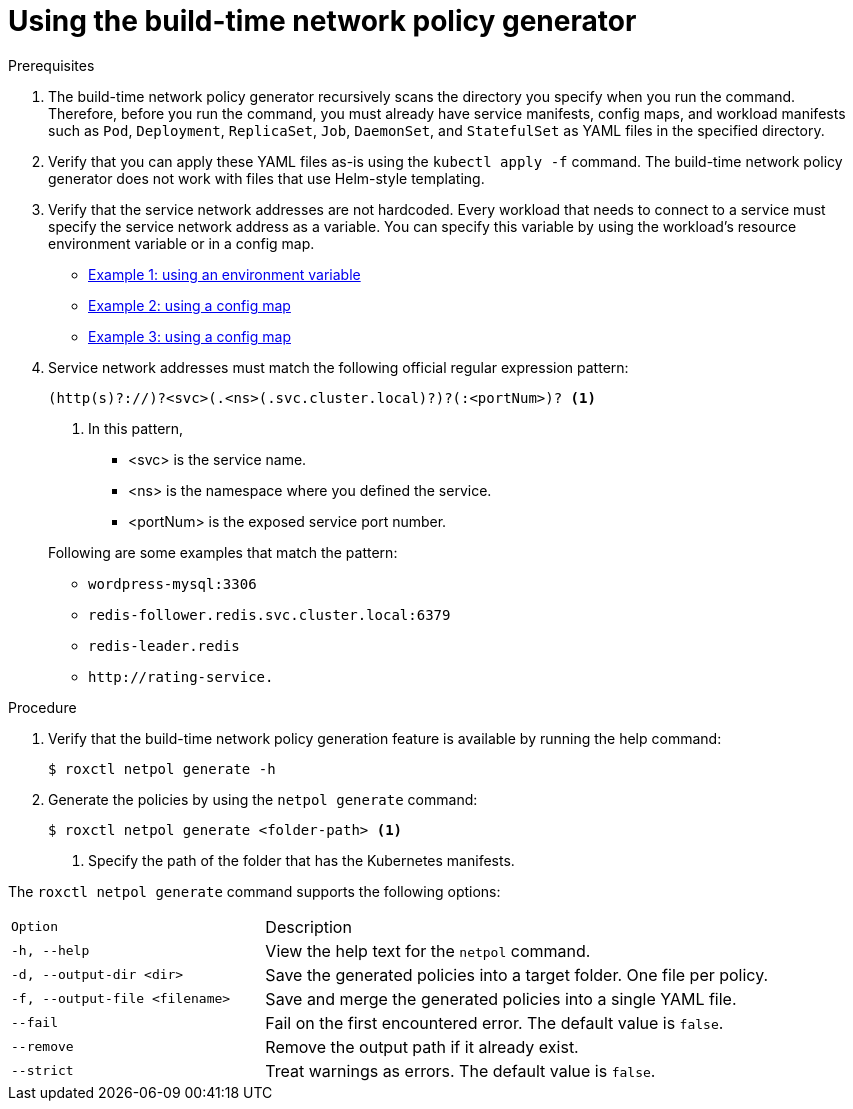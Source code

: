 // Module included in the following assemblies:
//
// * cli/generating-build-time-network-policies.adoc
:_mod-docs-content-type: PROCEDURE
[id="using-the-build-time-network-policy-generator_{context}"]
= Using the build-time network policy generator

.Prerequisites

. The build-time network policy generator recursively scans the directory you specify when you run the command.
Therefore, before you run the command, you must already have service manifests, config maps, and workload manifests such as `Pod`, `Deployment`, `ReplicaSet`, `Job`, `DaemonSet`, and `StatefulSet` as YAML files in the specified directory.
. Verify that you can apply these YAML files as-is using the `kubectl apply -f` command. The build-time network policy generator does not work with files that use Helm-style templating.
. Verify that the service network addresses are not hardcoded. Every workload that needs to connect to a service must specify the service network address as a variable. You can specify this variable by using the workload's resource environment variable or in a config map.

** link:https://github.com/np-guard/cluster-topology-analyzer/blob/c79907c5af22acab35bb034ed0da622311fcf7e8/tests/k8s_guestbook/frontend-deployment.yaml#L25:L28[Example 1: using an environment variable]
** link:https://github.com/np-guard/cluster-topology-analyzer/blob/c79907c5af22acab35bb034ed0da622311fcf7e8/tests/onlineboutique/kubernetes-manifests.yaml#L105:L109[Example 2: using a config map]
** link:https://github.com/np-guard/cluster-topology-analyzer/blob/c79907c5af22acab35bb034ed0da622311fcf7e8/tests/onlineboutique/kubernetes-manifests.yaml#L269:L271[Example 3: using a config map]
. Service network addresses must match the following official regular expression pattern:
+
----
(http(s)?://)?<svc>(.<ns>(.svc.cluster.local)?)?(:<portNum>)? <1>
----
<1> In this pattern,
* <svc> is the service name.
* <ns> is the namespace where you defined the service.
* <portNum> is the exposed service port number.

+
Following are some examples that match the pattern:
* `wordpress-mysql:3306`
* `redis-follower.redis.svc.cluster.local:6379`
* `redis-leader.redis`
* `+http://rating-service.+`


.Procedure
. Verify that the build-time network policy generation feature is available by running the help command:
+
[source,terminal]
----
$ roxctl netpol generate -h
----
. Generate the policies by using the `netpol generate` command:
+
[source,terminal]
----
$ roxctl netpol generate <folder-path> <1>
----
<1> Specify the path of the folder that has the Kubernetes manifests.

The `roxctl netpol generate` command supports the following options:

[cols="1m,2"]
|===

|Option |Description

| -h, --help
| View the help text for the `netpol` command.

| -d, --output-dir <dir>
| Save the generated policies into a target folder. One file per policy.

| -f, --output-file <filename>
| Save and merge the generated policies into a single YAML file.

| --fail
| Fail on the first encountered error. The default value is `false`.

| --remove
| Remove the output path if it already exist.

| --strict
| Treat warnings as errors. The default value is `false`.

|===